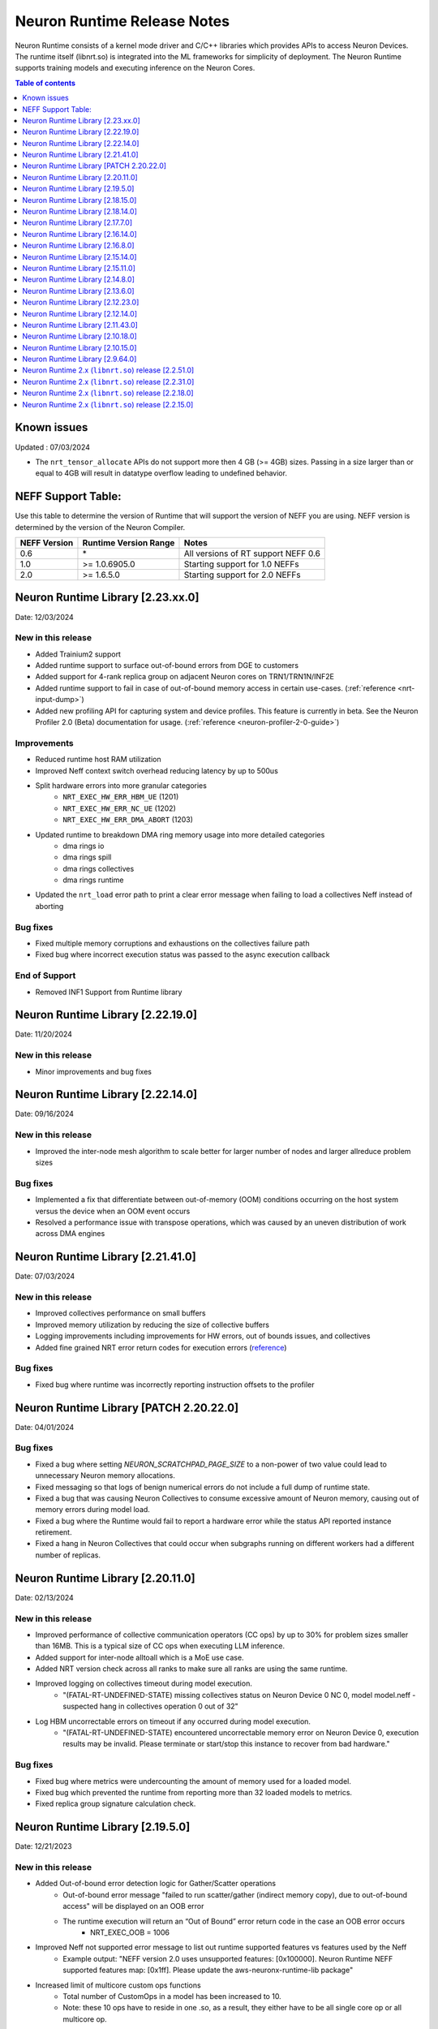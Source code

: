 .. _neuron-runtime-rn:

Neuron Runtime Release Notes
============================

Neuron Runtime consists of a kernel mode driver and C/C++ libraries which provides APIs to access Neuron Devices. The runtime itself (libnrt.so) is integrated into the ML frameworks for simplicity of deployment. The Neuron Runtime supports training models and executing inference on the Neuron Cores.

.. contents:: Table of contents
   :local:
   :depth: 1

Known issues
------------

Updated : 07/03/2024

- The ``nrt_tensor_allocate`` APIs do not support more then 4 GB (>= 4GB) sizes. Passing in a size larger than or equal to 4GB will result in datatype overflow leading to undefined behavior.

NEFF Support Table:
-------------------

Use this table to determine the version of Runtime that will support the
version of NEFF you are using. NEFF version is determined by the version
of the Neuron Compiler.

============ ===================== ===================================
NEFF Version Runtime Version Range Notes
============ ===================== ===================================
0.6          \*                    All versions of RT support NEFF 0.6
1.0          >= 1.0.6905.0         Starting support for 1.0 NEFFs 
2.0          >= 1.6.5.0            Starting support for 2.0 NEFFs 
============ ===================== ===================================

Neuron Runtime Library [2.23.xx.0]
---------------------------------
Date: 12/03/2024

New in this release
^^^^^^^^^^^^^^^^^^^
* Added Trainium2 support
* Added runtime support to surface out-of-bound errors from DGE to customers
* Added support for 4-rank replica group on adjacent Neuron cores on TRN1/TRN1N/INF2E
* Added runtime support to fail in case of out-of-bound memory access in certain use-cases. (:ref:`reference <nrt-input-dump>`)
* Added new profiling API for capturing system and device profiles. This feature is currently in beta. See the Neuron Profiler 2.0 (Beta) documentation for usage. (:ref:`reference <neuron-profiler-2-0-guide>`)

Improvements
^^^^^^^^^^^^
* Reduced runtime host RAM utilization
* Improved Neff context switch overhead reducing latency by up to 500us
* Split hardware errors into more granular categories
   * ``NRT_EXEC_HW_ERR_HBM_UE`` (1201)
   * ``NRT_EXEC_HW_ERR_NC_UE`` (1202)
   * ``NRT_EXEC_HW_ERR_DMA_ABORT`` (1203)
* Updated runtime to breakdown DMA ring memory usage into more detailed categories
   * dma rings io
   * dma rings spill
   * dma rings collectives
   * dma rings runtime
* Updated the ``nrt_load`` error path to print a clear error message when failing to load a collectives Neff instead of aborting

Bug fixes
^^^^^^^^^
* Fixed multiple memory corruptions and exhaustions on the collectives failure path
* Fixed bug where incorrect execution status was passed to the async execution callback

End of Support
^^^^^^^^^^^^^^
* Removed INF1 Support from Runtime library

Neuron Runtime Library [2.22.19.0]
---------------------------------
Date: 11/20/2024

New in this release
^^^^^^^^^^^^^^^^^^^
* Minor improvements and bug fixes

Neuron Runtime Library [2.22.14.0]
---------------------------------
Date: 09/16/2024

New in this release
^^^^^^^^^^^^^^^^^^^
* Improved the inter-node mesh algorithm to scale better for larger number of nodes and larger allreduce problem sizes

Bug fixes
^^^^^^^^^
* Implemented a fix that differentiate between out-of-memory (OOM) conditions occurring on the host system versus the device when an OOM event occurs
* Resolved a performance issue with transpose operations, which was caused by an uneven distribution of work across DMA engines

Neuron Runtime Library [2.21.41.0]
---------------------------------
Date: 07/03/2024

New in this release
^^^^^^^^^^^^^^^^^^^
* Improved collectives performance on small buffers
* Improved memory utilization by reducing the size of collective buffers
* Logging improvements including improvements for HW errors, out of bounds issues, and collectives
* Added fine grained NRT error return codes for execution errors (`reference <https://awsdocs-neuron.readthedocs-hosted.com/en/latest/neuron-runtime/nrt-troubleshoot.html?highlight=hardware%20errors#hardware-errors>`_)

Bug fixes
^^^^^^^^^
* Fixed bug where runtime was incorrectly reporting instruction offsets to the profiler

Neuron Runtime Library [PATCH 2.20.22.0]
----------------------------------------
Date: 04/01/2024

Bug fixes
^^^^^^^^^
* Fixed a bug where setting `NEURON_SCRATCHPAD_PAGE_SIZE` to a non-power of two value could lead to unnecessary Neuron memory allocations.
* Fixed messaging so that logs of benign numerical errors do not include a full dump of runtime state.
* Fixed a bug that was causing Neuron Collectives to consume excessive amount of Neuron memory, causing out of memory errors during model load.
* Fixed a bug where the Runtime would fail to report a hardware error while the status API reported instance retirement.
* Fixed a hang in Neuron Collectives that could occur when subgraphs running on different workers had a different number of replicas.


Neuron Runtime Library [2.20.11.0]
---------------------------------
Date: 02/13/2024

New in this release
^^^^^^^^^^^^^^^^^^^
* Improved performance of collective communication operators (CC ops) by up to 30% for problem sizes smaller than 16MB. This is a typical size of CC ops when executing LLM inference.
* Added support for inter-node alltoall which is a MoE use case.
* Added NRT version check across all ranks to make sure all ranks are using the same runtime.
* Improved logging on collectives timeout during model execution.
    * "(FATAL-RT-UNDEFINED-STATE) missing collectives status on Neuron Device 0 NC 0, model model.neff - suspected hang in collectives operation 0 out of 32"
* Log HBM uncorrectable errors on timeout if any occurred during model execution.
    * "(FATAL-RT-UNDEFINED-STATE) encountered uncorrectable memory error on Neuron Device 0, execution results may be invalid.  Please terminate or start/stop this instance to recover from bad hardware."

Bug fixes
^^^^^^^^^
* Fixed bug where metrics were undercounting the amount of memory used for a loaded model.
* Fixed bug which prevented the runtime from reporting more than 32 loaded models to metrics.
* Fixed replica group signature calculation check.


Neuron Runtime Library [2.19.5.0]
---------------------------------
Date: 12/21/2023

New in this release
^^^^^^^^^^^^^^^^^^^
* Added Out-of-bound error detection logic for Gather/Scatter operations
   * Out-of-bound error message "failed to run scatter/gather (indirect memory copy), due to out-of-bound access" will be displayed on an OOB error
   * The runtime execution will return an “Out of Bound” error return code in the case an OOB error occurs
      * NRT_EXEC_OOB = 1006
* Improved Neff not supported error message to list out runtime supported features vs features used by the Neff
   * Example output: "NEFF version 2.0 uses unsupported features: [0x100000]. Neuron Runtime NEFF supported features map: [0x1ff]. Please update the aws-neuronx-runtime-lib package"
* Increased limit of multicore custom ops functions
   * Total number of CustomOps in a model has been increased to 10.
   * Note: these 10 ops have to reside in one .so, as a result, they either have to be all single core op or all multicore op.


Neuron Runtime Library [2.18.15.0]
---------------------------------
Date: 11/09/2023

Bug fixes
^^^^^^^^^
* Removed unnecessary data collection during execution logging which could impact performance.


Neuron Runtime Library [2.18.14.0]
---------------------------------
Date: 10/26/2023

New in this release
^^^^^^^^^^^^^^^^^^^
* Add beta Collectives barrier API (nrt_barrier) to nrt_experimental.h
* Improved error handling and logging for NaNs produced by intermediate calculations that do not affect output.
* Improved logging by surfacing model id on load and execution errors.
* Output a better error message when Neff fails to load due to JSON size issues, e.g. “File sg00/def.json size (8589934592) exceeds json parser maximum (4294967295)”

Bug fixes
^^^^^^^^^
* Fixed logging error message to specify Neuron Cores instead of Neuron Devices when loading unsupported collectives topology.
* Fixed segfault on error path when Neuron Device fails to initialize.


Neuron Runtime Library [2.17.7.0]
---------------------------------
Date: 9/14/2023

New in this release
^^^^^^^^^^^^^^^^^^^
* Improved logging by printing out NEFF name in debug logs of nrt_execute

Bug fixes
^^^^^^^^^
* Fixed hang that would occur when running a NEFF which contains embedding update instructions in multiple functions.
* Fixed issue where the Neuron Runtime registered the same memory multiple times to an EFA device causing applications to exceed the number of physical pages that could be registered.
* Fixed assert (``void tvm::runtime::GraphRuntime::PatchDltDataPtr(DLTensor*, uint32_t*, size_t): Assertion `tensor_get_mem_type(grt->io_tensor) == NRT_TENSOR_MEM_TYPE_MALLOC' failed.``) that occured on INF1 caused by an uninitialized pointer.
* Fixed potential hang that can occur when partial replica groups for collectives are present in a NEFF.



Neuron Runtime Library [2.16.14.0]
---------------------------------
Date: 9/01/2023

Bug fixes
^^^^^^^^^
* Fixed a segfault on failure to complete Neuron Device initialization.  New behavior will avoid the failure and escalate a fixed Neuron Runtime error code (NERR_FAIL, code 0x1)
* Improved error messages around Neuron Device initialization failures.



Neuron Runtime Library [2.16.8.0]
---------------------------------
Date: 8/09/2023

New in this release
^^^^^^^^^^^^^^^^^^^

* Add runtime version and capture time to NTFF
* Improved Neuron Device copy times for all instance types via async DMA copies
* Improved error messages for unsupported topologies (example below)

   global comm ([COMM ID]) has less channels than this replica group ([REPLICA GROUP ID]) :

   likely not enough EFA devices found if running on multiple nodes or CC not permitted on this group [[TOPOLOGY]]

* Improved logging message for collectives timeouts by adding rank id to trace logs (example below)

   [gid: [RANK ID]] exchange proxy tokens

* Improved error messages when loading NEFFs with unsupported instructions (example below)

   Unsupported hardware operator code [OPCODE] found in neff.

   Please make sure to upgrade to latest aws-neuronx-runtime-lib and aws-neuronx-collective; for detailed installation instructions visit Neuron documentation.


Bug fixes
^^^^^^^^^
* Fixed “failed to get neighbor input/output addr” error when loading collectives NEFF compiled with callgraph flow and NEFF without callgraph flow.





Neuron Runtime Library [2.15.14.0]
---------------------------------
Date: 8/09/2023

New in this release
^^^^^^^^^^^^^^^^^^^

* Reduced the contiguous memory size requirement for initializing Neuron Runtime on trn1/inf2 instance families by shrinking some of the notification buffers.  A particularly large decrease was the reduction of a 4MB error notification buffer down to 64K.  Expectation is that under memory constrained or highly fragmented memory systems, the Neuron Runtime would come up more reliably than previous versions.  



Neuron Runtime Library [2.15.11.0]
---------------------------------
Date: 7/19/2023

New in this release
^^^^^^^^^^^^^^^^^^^

* Added beta asynchronous execution feature which can reduce latency by roughly 12% for training workloads.  See Runtime Configuration guide for details on how to use the feature.
* AllReduce with All-to-all communication pattern enabled for 16 ranks on TRN1/TRN1N within the instance (intranode); choice of 16 ranks is limited to NeuronCores 0-15 or 16-31.
* Minor improvement in end-to-end execution latency after reducing the processing time required for benign error notifications.
* Reduced notification overhead by using descriptor packing improving DMA performance for memory bound workloads by up to 25%.
* Improved load speed by removing extraneous checks that were previously being performed during loads.  
* Minor performance boost to CC Ops by removing the need to sort execution end notifications.
* Bumped profiling NTFF version to version 2 to remove duplicate information which may result in hitting protobuf limits, and avoid crashing when using an older version of Neuron tools to postprocess the profile.
  Please upgrade to Neuron tools 2.12 or above to view profiles captured using this version of the Neuron runtime.



Neuron Runtime Library [2.14.8.0]
---------------------------------
Date: 6/14/2023

New in this release
^^^^^^^^^^^^^^^^^^^

* Added All-to-All All-Reduce support for Neuron Collective operations, which is expected to improve All-Reduce performance by 3-7x in most cases.
* Added more descriptive NEURON_SCRATCHPAD_PAGE_SIZE to eventually replace NEURON_RT_ONE_TMPBUF_PAGE_SIZE_MB
* Neuron Runtime is now getting the device BDF from Neuron Driver for internal use.

Bug fixes
^^^^^^^^^

* Fixed rare race condition caused by DMA memory barrier not being set for certain data transfers leading to non-determinism in outputs
* Fixed NeuronCore latency not being counted properly in Neuron metrics
* Removed stack allocation of error notifications buffer when parsing error notifications, which may lead to stack overflows on smaller stack sizes. 



Neuron Runtime Library [2.13.6.0]
---------------------------------
Date: 05/01/2023

New in this release
^^^^^^^^^^^^^^^^^^^

* Added support for internal Neuron Compiler change, Queue Set Instances, which leads to reduced NEFF footprints on Neuron Devices.  In some cases, the reduction is as much as 60% smaller DMA ring size. 

Bug fixes
^^^^^^^^^

* Fixed a rare fabric deadlock scenario (hang) in NeuronCore v2 related to notification events.
* Ensure tensor store writes are complete before synchronization event is set. 


Neuron Runtime Library [2.12.23.0]
---------------------------------
Date: 04/19/2023

Bug fixes
^^^^^^^^^

* Minor internal bug fixes. 


Neuron Runtime Library [2.12.14.0]
---------------------------------
Date: 03/28/2023

New in this release
^^^^^^^^^^^^^^^^^^^

* Added support for 16 channels and 16 EFA devices, which is required for enabling EC2 TRN1N instances with Neuron.
* Added support for hierarchical All-Reduce and Reduce-Scatter. These implementations are now used by default and provides up to 75% reduction in latency for 2MB buffers across 256 ranks.
* Added support for loading more than one Neuron Custom Operator library. 
* Added support for loading multicore Neuron Custom Operators.
* Updated INF2 to support rank 1 topology. 
* Minor improvement in model load time for small models (below 100MB).



Neuron Runtime Library [2.11.43.0]
---------------------------------
Date: 02/08/2023

New in this release
^^^^^^^^^^^^^^^^^^^

* Added support for Neuron Custom C++ operators as a beta feature. As of this release, usage of Custom C++ operators requires a reset of the Neuron Runtime after running a model which invoked a Neuron Custom C++ operator.
* Added support for a counter that enable measuring FLOPS on neuron-top and neuron-monitor. 
* Added support for LRU cache for DMA rings. 


Bug fixes
^^^^^^^^^

* Fixed load failures due to memory bounds checking for Neuron Collective Compute operations in Runtime during model load.
* Fixed an internal bug that was preventing Neuron Runtime metrics from posting.
* Fixed a bug that caused segfaults as a result of double frees and stack overflows.



Neuron Runtime Library [2.10.18.0]
---------------------------------
Date: 11/07/2022

New in this release
^^^^^^^^^^^^^^^^^^^

* Minor bug fixes and enhancements. 



Neuron Runtime Library [2.10.15.0]
---------------------------------
Date: 10/26/2022

.. _note::

   Neuron Driver version 2.5 or newer is required for this version of Neuron Runtime Library

New in this release
^^^^^^^^^^^^^^^^^^^

* Changed default runtime behavior to reset NeuronCores when initializing applications.  With this change, the reseting of the Neuron Driver after application crash is no longer necessary. The new reset functionality is controled by setting environment variable: ``NEURON_RT_RESET_CORES``, see :ref:`nrt-configuration` for more information.

Bug fixes
^^^^^^^^^

* Fixed a bug where Stochastic Rounding was not being set for collective communication operators
* Fixed an issue with triggering DMA for large tensors
* Increased default execution timeout to 30 seconds
* Fixed IOQ resetting queue to incorrect ring id value
* Updated the Neuron driver for more reliable behavior of driver device reset.  Driver no longer busy waits on reset or gets stuck waiting on reset, which caused kernel taints or caused driver unload attempts to fail.
* Fixed a bug the prevented collective communication over tensors larger than 2GB
* Fixed a bug that caused intermittent memory corruption when unloading a model
* Fixed a bug that caused the exhausting of EFA memory registration pool after multiple model reloads.




Neuron Runtime Library [2.9.64.0]
---------------------------------
Date: 10/10/2022


This release specifically adds support for training workloads on one or more EC2 TRN1 instances.

Required Neuron Driver Version: 2.5 or newer

New in this release
^^^^^^^^^^^^^^^^^^^

* Broke out runtime into a separate package called aws-neuronx-runtime-lib. 
* Added RUNPATH for discovery of libnrt.so, can be overridden with LD_LIBRARY_PATH.
* Added support for multiple collective compute operations, e.g. All-Reduce, Reduce-Scatter, All-Gather.
* Added Send/Recv operation support
* Added support for using multiple DMA engines with single pseudo embedding update instruction.
* Changed instruction buffer alignment to 32K.
* Reduced memory required during NEFF swapping.
* Enabled notifications for send/recv collectives operations.
* Added trace apis in support of execution profiling.
* Added support for TPB reset (default: off).  
* Added version checking for libnccom (aws-neuronx-collectives). 
* Added new runtime version API.
* Added 8-channel support for Trn1.
* Improved debug outputs.
* Added support for write combining on BAR4.
* Increased default execution timeout from 2 seconds to 30 seconds.
* Improved handling of zero-sized tensors









Neuron Runtime 2.x (``libnrt.so``) release [2.2.51.0]
-----------------------------------------------------

Date: 03/25/2022

* Fixed an invalid memory access that could occur when unloading models.
* Reduced severity of logging for numerical errors from ERROR to WARN.
* Improved handling of models with numerous CPU operations to avoid inference failure due to memory exhaustion.


Neuron Runtime 2.x (``libnrt.so``) release [2.2.31.0]
-----------------------------------------------------

Date: 01/20/2022

New in the release
^^^^^^^^^^^^^^^^^^

* Changed error notifications from ``WARN`` to ``ERROR`` in cases when the causing problem is non-recoverable.
* Changed handling of inference timeouts (``NERR_TIMEOUT``) to avoid failure when the timeout is related to a software thread scheduling conflict.

Bug fixes
^^^^^^^^^

* Increased the number of data queues in Neuron Runtime 2.x to match what was previously used in Neuron Runtime 1.x.  The use 
  of fewer number of data queues in Neuron Runtime 2.x was leading to crashes in a limited number of models.
* Fixed the way Neuron Runtime 2.x updates the inference end timestamp.  Previously, Neuron Runtime 2.x update of the inference 
  end timestamp would have lead to a negative latency statistics in neuron-monitor with certain models.




Neuron Runtime 2.x (``libnrt.so``) release [2.2.18.0]
-----------------------------------------------------

Date: 11/05/2021

-  Resolved an issue that affect the use of Neuron within container. In previous Neuron Runtime release (libnrt.so.2.2.15.0), when /dev/neuron0
   was not used by the application, Neuron Runtime attempted and failed to initialize /dev/neuron0 because user didn't pass /dev/neuron0 to the 
   container. this Neuron Runtime release (``libnrt.so.2.2.18.0``) allows customers to launch containers with specific NeuronDevices other 
   than /dev/neuron0.
   
   

Neuron Runtime 2.x (``libnrt.so``) release [2.2.15.0]
-----------------------------------------------------

Date: 10/27/2021

New in this release
^^^^^^^^^^^^^^^^^^^

-   :ref:`First release of Neuron Runtime 2.x <introduce-libnrt>` - In this release we are
    introducing Neuron Runtime 2.x which is a shared library named
    (``libnrt.so``) and replacing Neuron Runtime 1.x server
    (``neruon-rtd``) . Upgrading to ``libnrt.so`` improves throughput and
    latency, simplifies Neuron installation and upgrade process,
    introduces new capabilities for allocating NeuronCores to
    applications, streamlines container creation, and deprecates tools
    that are no longer needed. The new library-based runtime
    (``libnrt.so``) is integrated into Neuron’s ML Frameworks (with the exception of MXNet 1.5) and Neuron
    Tools packages directly - users no longer need to install/deploy the
    ``aws-neuron-runtime``\ package. 

    .. important::

        -  You must update to the latest Neuron Driver (``aws-neuron-dkms`` version 2.1 or newer) 
           for proper functionality of the new runtime library.
        -  Read :ref:`introduce-libnrt`
           application note that describes :ref:`why are we making this
           change <introduce-libnrt-why>` and
           how :ref:`this change will affect the Neuron
           SDK <introduce-libnrt-how-sdk>` in detail.
        -  Read :ref:`neuron-migrating-apps-neuron-to-libnrt` for detailed information of how to
           migrate your application.

